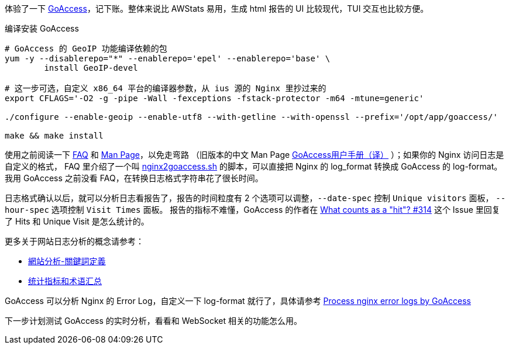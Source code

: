 体验了一下 https://goaccess.io/[GoAccess]，记下账。整体来说比 AWStats 易用，生成 html 报告的 UI 比较现代，TUI 交互也比较方便。

[source, bash]
.编译安装 GoAccess
----
# GoAccess 的 GeoIP 功能编译依赖的包
yum -y --disablerepo="*" --enablerepo='epel' --enablerepo='base' \
	install GeoIP-devel

# 这一步可选，自定义 x86_64 平台的编译器参数，从 ius 源的 Nginx 里抄过来的
export CFLAGS='-O2 -g -pipe -Wall -fexceptions -fstack-protector -m64 -mtune=generic'

./configure --enable-geoip --enable-utf8 --with-getline --with-openssl --prefix='/opt/app/goaccess/'

make && make install
----

使用之前阅读一下 https://goaccess.io/faq[FAQ] 和 https://goaccess.io/man[Man Page]，以免走弯路
（旧版本的中文 Man Page http://blog.xiayf.cn/2012/11/29/goaccess-man-page-cn/[GoAccess用户手册（译）] ）；如果你的 Nginx 访问日志是自定义的格式，
FAQ 里介绍了一个叫 https://github.com/stockrt/nginx2goaccess/raw/master/nginx2goaccess.sh[nginx2goaccess.sh] 的脚本，可以直接把
Nginx 的 log_format 转换成 GoAccess 的 log-format。我用 GoAccess 之前没看 FAQ，在转换日志格式字符串花了很长时间。

日志格式确认以后，就可以分析日志看报告了，报告的时间粒度有 2 个选项可以调整，`--date-spec` 控制 `Unique visitors` 面板， `--hour-spec` 选项控制 `Visit Times` 面板。
报告的指标不难懂，GoAccess 的作者在 https://github.com/allinurl/goaccess/issues/314#issuecomment-147155601[What counts as a "hit"? #314] 
这个 Issue 里回复了 Hits 和 Unique Visit 是怎么统计的。

更多关于网站日志分析的概念请参考：

* https://zh.wikipedia.org/zh/網站分析#.E9.97.9C.E9.8D.B5.E8.A9.9E.E5.AE.9A.E7.BE.A9[網站分析-關鍵詞定義]
* https://www.biaodianfu.com/metrics.html[统计指标和术语汇总]
 
GoAccess 可以分析 Nginx 的 Error Log，自定义一下 log-format 就行了，具体请参考 https://www.webfoobar.com/node/53[Process nginx error logs by GoAccess]
 
下一步计划测试 GoAccess 的实时分析，看看和 WebSocket 相关的功能怎么用。
